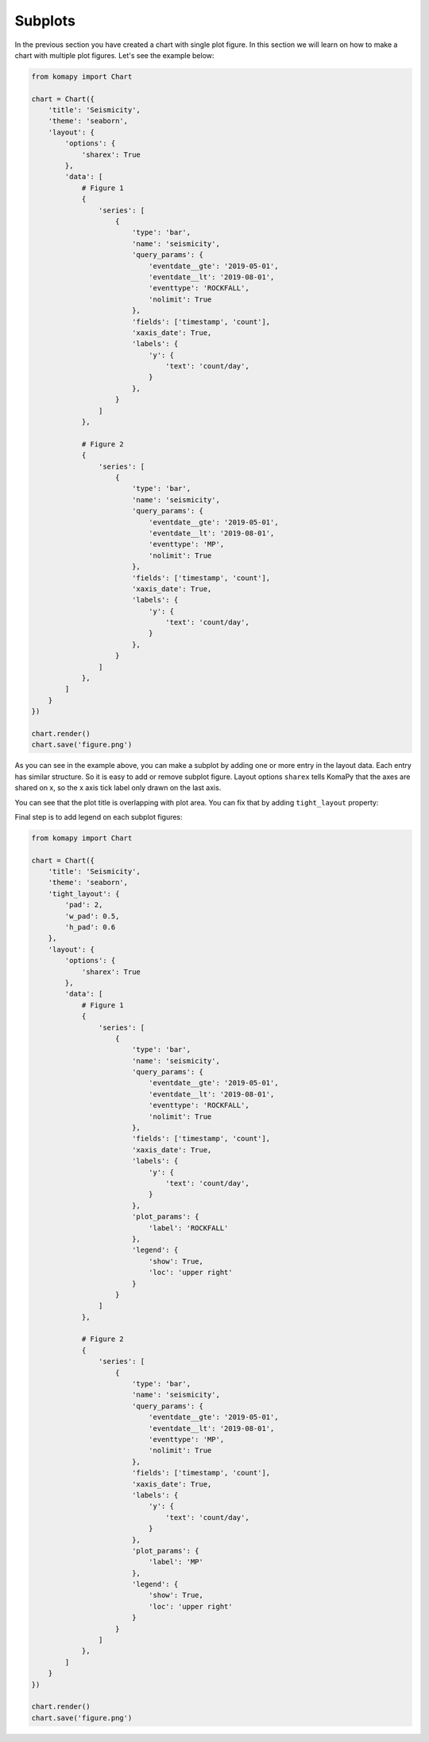 ========
Subplots
========

In the previous section you have created a chart with single plot figure. In
this section we will learn on how to make a chart with multiple plot figures.
Let's see the example below:

.. code-block:: python

    from komapy import Chart

    chart = Chart({
        'title': 'Seismicity',
        'theme': 'seaborn',
        'layout': {
            'options': {
                'sharex': True
            },
            'data': [
                # Figure 1
                {
                    'series': [
                        {
                            'type': 'bar',
                            'name': 'seismicity',
                            'query_params': {
                                'eventdate__gte': '2019-05-01',
                                'eventdate__lt': '2019-08-01',
                                'eventtype': 'ROCKFALL',
                                'nolimit': True
                            },
                            'fields': ['timestamp', 'count'],
                            'xaxis_date': True,
                            'labels': {
                                'y': {
                                    'text': 'count/day',
                                }
                            },
                        }
                    ]
                },

                # Figure 2
                {
                    'series': [
                        {
                            'type': 'bar',
                            'name': 'seismicity',
                            'query_params': {
                                'eventdate__gte': '2019-05-01',
                                'eventdate__lt': '2019-08-01',
                                'eventtype': 'MP',
                                'nolimit': True
                            },
                            'fields': ['timestamp', 'count'],
                            'xaxis_date': True,
                            'labels': {
                                'y': {
                                    'text': 'count/day',
                                }
                            },
                        }
                    ]
                },
            ]
        }
    })

    chart.render()
    chart.save('figure.png')

.. image:: images/subplots/s1.png

As you can see in the example above, you can make a subplot by adding one or
more entry in the layout data. Each entry has similar structure. So it is easy
to add or remove subplot figure. Layout options ``sharex`` tells KomaPy that the
axes are shared on x, so the x axis tick label only drawn on the last axis.

You can see that the plot title is overlapping with plot area. You can fix that
by adding ``tight_layout`` property:

.. code_block:: python

    from komapy import Chart, set_api_key

    chart = Chart({
        'title': 'Seismicity',
        'theme': 'seaborn',
        'tight_layout': {
            'pad': 2,
            'w_pad': 0.5,
            'h_pad': 0.6
        },
        'layout': {
            'options': {
                'sharex': True
            },
            'data': [
                # Figure 1
                {
                    'series': [
                        {
                            'type': 'bar',
                            'name': 'seismicity',
                            'query_params': {
                                'eventdate__gte': '2019-05-01',
                                'eventdate__lt': '2019-08-01',
                                'eventtype': 'ROCKFALL',
                                'nolimit': True
                            },
                            'fields': ['timestamp', 'count'],
                            'xaxis_date': True,
                            'labels': {
                                'y': {
                                    'text': 'count/day',
                                }
                            },
                        }
                    ]
                },

                # Figure 2
                {
                    'series': [
                        {
                            'type': 'bar',
                            'name': 'seismicity',
                            'query_params': {
                                'eventdate__gte': '2019-05-01',
                                'eventdate__lt': '2019-08-01',
                                'eventtype': 'MP',
                                'nolimit': True
                            },
                            'fields': ['timestamp', 'count'],
                            'xaxis_date': True,
                            'labels': {
                                'y': {
                                    'text': 'count/day',
                                }
                            },
                        }
                    ]
                },
            ]
        }
    })

    chart.render()
    chart.save('figure.png')

.. image:: images/subplots/s2.png

Final step is to add legend on each subplot figures:

.. code-block:: python

    from komapy import Chart

    chart = Chart({
        'title': 'Seismicity',
        'theme': 'seaborn',
        'tight_layout': {
            'pad': 2,
            'w_pad': 0.5,
            'h_pad': 0.6
        },
        'layout': {
            'options': {
                'sharex': True
            },
            'data': [
                # Figure 1
                {
                    'series': [
                        {
                            'type': 'bar',
                            'name': 'seismicity',
                            'query_params': {
                                'eventdate__gte': '2019-05-01',
                                'eventdate__lt': '2019-08-01',
                                'eventtype': 'ROCKFALL',
                                'nolimit': True
                            },
                            'fields': ['timestamp', 'count'],
                            'xaxis_date': True,
                            'labels': {
                                'y': {
                                    'text': 'count/day',
                                }
                            },
                            'plot_params': {
                                'label': 'ROCKFALL'
                            },
                            'legend': {
                                'show': True,
                                'loc': 'upper right'
                            }
                        }
                    ]
                },

                # Figure 2
                {
                    'series': [
                        {
                            'type': 'bar',
                            'name': 'seismicity',
                            'query_params': {
                                'eventdate__gte': '2019-05-01',
                                'eventdate__lt': '2019-08-01',
                                'eventtype': 'MP',
                                'nolimit': True
                            },
                            'fields': ['timestamp', 'count'],
                            'xaxis_date': True,
                            'labels': {
                                'y': {
                                    'text': 'count/day',
                                }
                            },
                            'plot_params': {
                                'label': 'MP'
                            },
                            'legend': {
                                'show': True,
                                'loc': 'upper right'
                            }
                        }
                    ]
                },
            ]
        }
    })

    chart.render()
    chart.save('figure.png')

.. image:: images/subplots/s3.png
